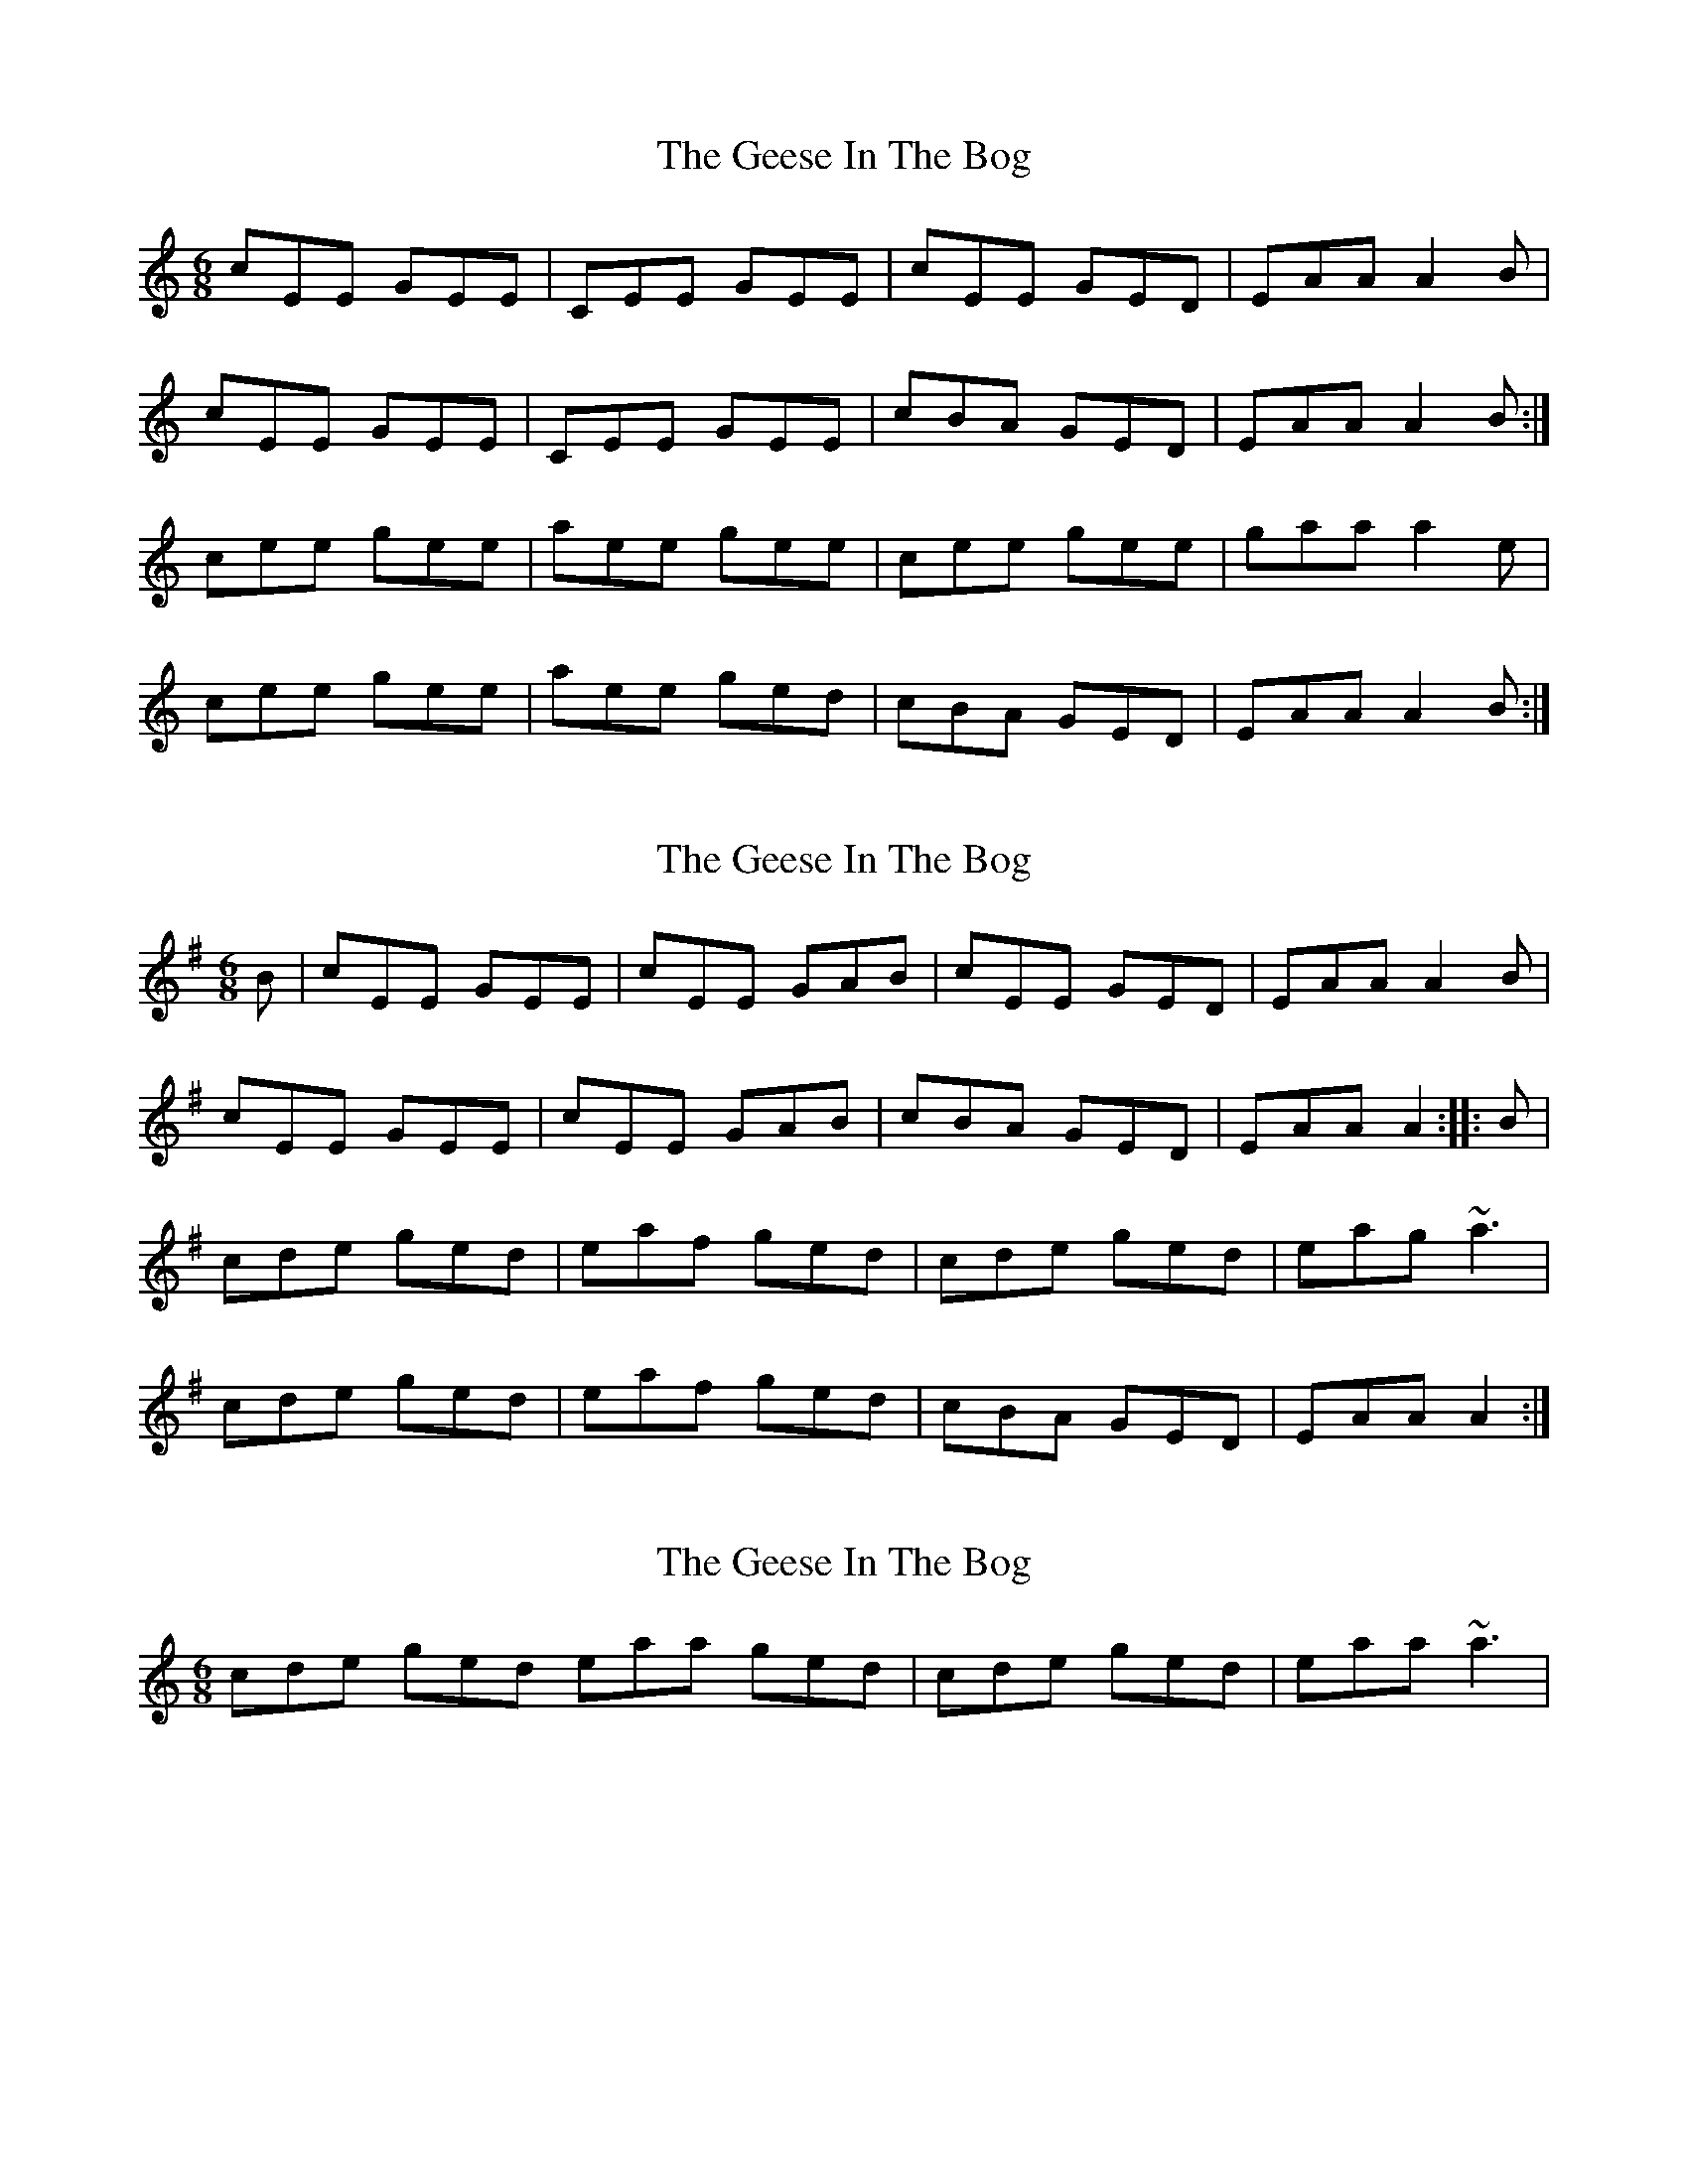 X: 1
T: Geese In The Bog, The
Z: Jeremy
S: https://thesession.org/tunes/43#setting43
R: jig
M: 6/8
L: 1/8
K: Amin
cEE GEE|CEE GEE|cEE GED| EAA A2B|
cEE GEE|CEE GEE|cBA GED| EAA A2B:|
cee gee| aee gee|cee gee| gaa a2e|
cee gee| aee ged| cBA GED| EAA A2B:|
X: 2
T: Geese In The Bog, The
Z: gian marco
S: https://thesession.org/tunes/43#setting12461
R: jig
M: 6/8
L: 1/8
K: Ador
B|cEE GEE|cEE GAB|cEE GED|EAA A2B|cEE GEE|cEE GAB|cBA GED|EAA A2:|:B|cde ged|eaf ged|cde ged|eag ~a3|cde ged|eaf ged|cBA GED|EAA A2:|
X: 3
T: Geese In The Bog, The
Z: daiv
S: https://thesession.org/tunes/43#setting12462
R: jig
M: 6/8
L: 1/8
K: Amin
cde ged eaa ged | cde ged | eaa ~a3 |
X: 4
T: Geese In The Bog, The
Z: brotherstorm
S: https://thesession.org/tunes/43#setting12463
R: jig
M: 6/8
L: 1/8
K: Amin
|:cEE GEE|cEE GEE|cEE GED| EAA A2B|cEE GEE|cEE GEE|cBA GED| EAA A2B:|cde ged| eaa ged|cde ged| eaa a2B|cde ged| eaa ged| cBA GED| EAA A2B:|
X: 5
T: Geese In The Bog, The
Z: Stevie D
S: https://thesession.org/tunes/43#setting12464
R: jig
M: 6/8
L: 1/8
K: Dmaj
dFF AFF|DFF AFF|dFF AFE| FBB B2c|
dFF AFF|DFF AFF|dcB AFE| FBB B2A:|
dff aff| bff aff|dff aff| abb b2f|
dff aff| bff afe| dcB AFE| FBB B2c:|
X: 6
T: Geese In The Bog, The
Z: PJ Mediterranean
S: https://thesession.org/tunes/43#setting12465
R: jig
M: 6/8
L: 1/8
K: Amin
c~E3 G~E3|c~E3 G2AB|c~E3 GEED|EAAG A2AB|c~E3 G~E3|c~E3 EGAB|c2BA GEED|EAAG A3B:||c2de geed|eaaf g2ed|c2de geed|eaag ~a3B|c2de geed|eaaf gfed|c2BA GEED|EAAG A3B:||
X: 7
T: Geese In The Bog, The
Z: jakethepeg
S: https://thesession.org/tunes/43#setting12466
R: jig
M: 6/8
L: 1/8
K: Amin
|:g|gBB dBB|gBB def|gBB d A2|Bee e2 f|
|gBB dBB|gBB def|gfedA2|Bee e2:|
|:d|e2 a egg|e2 a ged|e2 a egg|eaa a2 d|
|e2 a egg|e2 a ged|gfe d A2|Bee e2:|
|:g|gBB BBB|dBB BBB|gBB d A2|Bee e2 f|
|gBB BBB|dBB BBB|gfe d A2|Bee e2:|
|:d|eaa egg|eaa ged|eaa egg|eaa a2 d|
|eaa egg|eaa ged|gfe d A2|Bee e2:|
X: 8
T: Geese In The Bog, The
Z: janglecrow
S: https://thesession.org/tunes/43#setting24277
R: jig
M: 6/8
L: 1/8
K: Amin
B|:cEE GEE|cEE GAB|cEE GED|EAA A2B|
cEE GEE|cEE GAB|cBA GED|EAA A2B:|
|:cde ged|eaa ged|cde ged|eaa a2B|
cde ged|eaa ged|cBA GED|EAA A2B:|
X: 9
T: Geese In The Bog, The
Z: JACKB
S: https://thesession.org/tunes/43#setting27800
R: jig
M: 6/8
L: 1/8
K: Amin
B|:cEE GEE|cEE GAB|cEE GED|EAA A2B|
cEE GEE|cEE GAB|cBA GED|EAA A2B:||
|:cde ged|eaa ged|cde ged|eag a3|
cde ged|eaa ged|cBA GED|EAA A2:||
